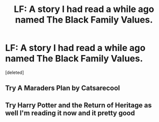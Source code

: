 #+TITLE: LF: A story I had read a while ago named The Black Family Values.

* LF: A story I had read a while ago named The Black Family Values.
:PROPERTIES:
:Score: 10
:DateUnix: 1459464719.0
:DateShort: 2016-Apr-01
:FlairText: Request
:END:
[deleted]


** Try A Maraders Plan by Catsarecool
:PROPERTIES:
:Author: JHvapehead
:Score: 2
:DateUnix: 1459492971.0
:DateShort: 2016-Apr-01
:END:


** Try Harry Potter and the Return of Heritage as well I'm reading it now and it pretty good
:PROPERTIES:
:Author: JHvapehead
:Score: 1
:DateUnix: 1459552996.0
:DateShort: 2016-Apr-02
:END:
